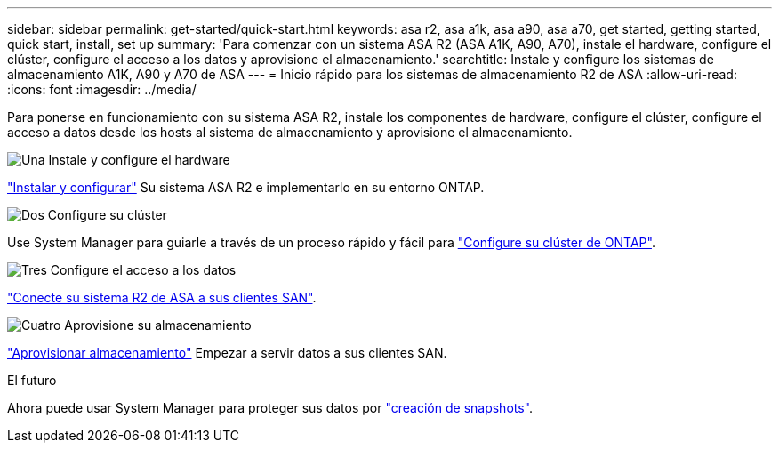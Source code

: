 ---
sidebar: sidebar 
permalink: get-started/quick-start.html 
keywords: asa r2, asa a1k, asa a90, asa a70, get started, getting started, quick start, install, set up 
summary: 'Para comenzar con un sistema ASA R2 (ASA A1K, A90, A70), instale el hardware, configure el clúster, configure el acceso a los datos y aprovisione el almacenamiento.' 
searchtitle: Instale y configure los sistemas de almacenamiento A1K, A90 y A70 de ASA 
---
= Inicio rápido para los sistemas de almacenamiento R2 de ASA
:allow-uri-read: 
:icons: font
:imagesdir: ../media/


[role="lead"]
Para ponerse en funcionamiento con su sistema ASA R2, instale los componentes de hardware, configure el clúster, configure el acceso a datos desde los hosts al sistema de almacenamiento y aprovisione el almacenamiento.

.image:https://raw.githubusercontent.com/NetAppDocs/common/main/media/number-1.png["Una"] Instale y configure el hardware
[role="quick-margin-para"]
link:../install-setup/install-setup-workflow.html["Instalar y configurar"] Su sistema ASA R2 e implementarlo en su entorno ONTAP.

.image:https://raw.githubusercontent.com/NetAppDocs/common/main/media/number-2.png["Dos"] Configure su clúster
[role="quick-margin-para"]
Use System Manager para guiarle a través de un proceso rápido y fácil para link:../install-setup/initialize-ontap-cluster.html["Configure su clúster de ONTAP"].

.image:https://raw.githubusercontent.com/NetAppDocs/common/main/media/number-3.png["Tres"] Configure el acceso a los datos
[role="quick-margin-para"]
link:../install-setup/set-up-data-access.html["Conecte su sistema R2 de ASA a sus clientes SAN"].

.image:https://raw.githubusercontent.com/NetAppDocs/common/main/media/number-4.png["Cuatro"] Aprovisione su almacenamiento
[role="quick-margin-para"]
link:../manage-data/provision-san-storage.html["Aprovisionar almacenamiento"] Empezar a servir datos a sus clientes SAN.

.El futuro
Ahora puede usar System Manager para proteger sus datos por link:../data-protection/create-snapshots.html["creación de snapshots"].
